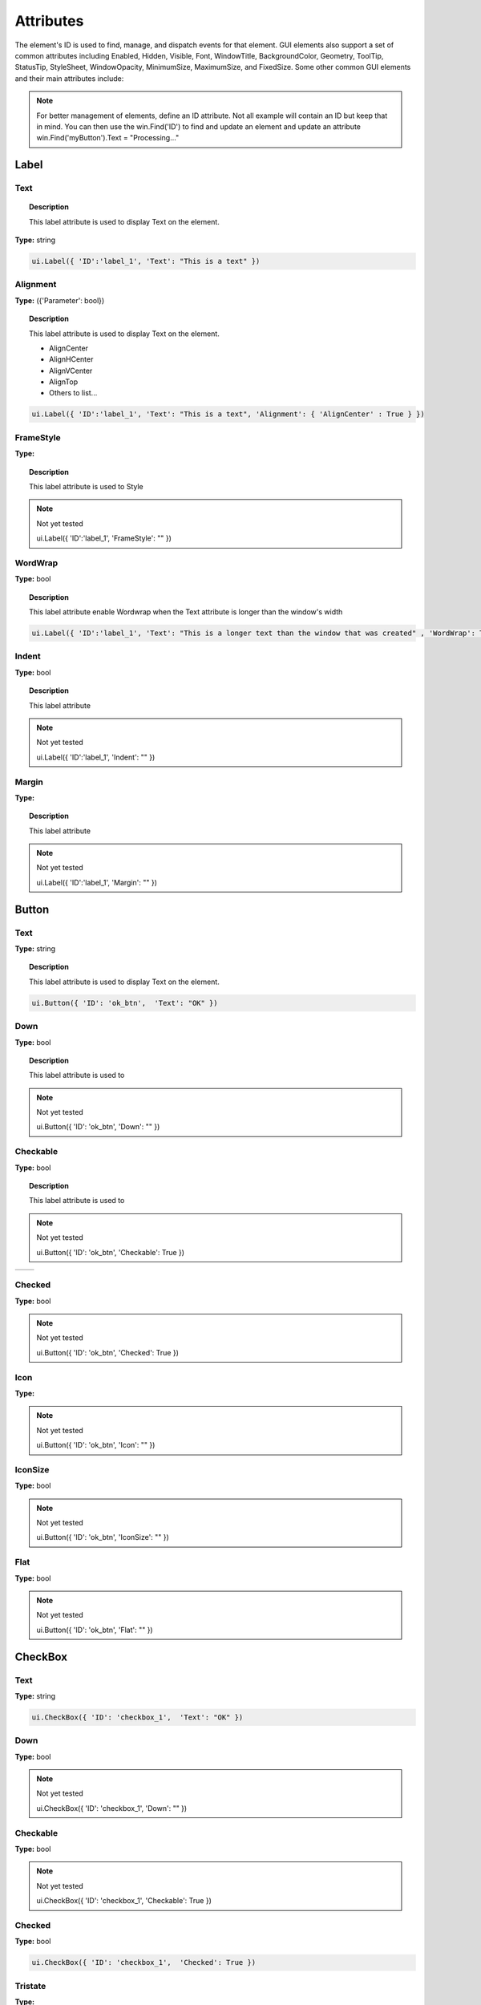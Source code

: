 Attributes
==========

The element's ID is used to find, manage, and dispatch events for that element. GUI elements also support a set of common attributes including 
Enabled, Hidden, Visible, Font, WindowTitle, BackgroundColor, Geometry, ToolTip, StatusTip, StyleSheet, WindowOpacity, MinimumSize, MaximumSize, 
and FixedSize. Some other common GUI elements and their main attributes include:


..  note:: 
	For better management of elements, define an ID attribute. Not all example will contain an ID but keep that in mind. 
	You can then use the win.Find('ID') to find and update an element and update an attribute win.Find('myButton').Text = "Processing..."

Label
-----

Text
^^^^

..  topic:: Description

	This label attribute is used to display Text on the element. 

**Type:** string

..  code-block:: python

	ui.Label({ 'ID':'label_1', 'Text': "This is a text" })


..  image:: images/UI_label_text.png
	:width: 400px
	:align: center

Alignment 
^^^^^^^^^

**Type:** ({'Parameter': bool})

..  topic:: Description

	This label attribute is used to display Text on the element.

	* AlignCenter
	* AlignHCenter
	* AlignVCenter
	* AlignTop
	* Others to list...

..  code-block:: python

	ui.Label({ 'ID':'label_1', 'Text': "This is a text", 'Alignment': { 'AlignCenter' : True } })

..  image:: images/UI_label_alignment.png
	:width: 400px
	:align: center


FrameStyle
^^^^^^^^^^

**Type:** 

..  topic:: Description

	This label attribute is used to Style

..  note:: Not yet tested

	ui.Label({ 'ID':'label_1', 'FrameStyle': "" })

WordWrap
^^^^^^^^

**Type:** bool

..  topic:: Description

	This label attribute enable Wordwrap when the Text attribute is longer than the window's width

..  code-block:: python
	
	ui.Label({ 'ID':'label_1', 'Text': "This is a longer text than the window that was created" , 'WordWrap': True })

..  image:: images/UI_label_wordwrap.png
	:width: 400px
	:align: center

Indent
^^^^^^

**Type:** bool

..  topic:: Description

	This label attribute

..  note:: Not yet tested

	ui.Label({ 'ID':'label_1', 'Indent': "" })

Margin
^^^^^^

**Type:** 

..  topic:: Description

	This label attribute

..  note:: Not yet tested

	ui.Label({ 'ID':'label_1', 'Margin': "" })


Button
------

Text
^^^^

**Type:** string

..  topic:: Description	

	This label attribute is used to display Text on the element. 

..  code-block:: 

    ui.Button({ 'ID': 'ok_btn',  'Text': "OK" })

..  image:: images/UI_button_text.png
	:width: 400px
	:align: center

Down
^^^^

**Type:** bool

..  topic:: Description

	This label attribute is used to 

..  note:: Not yet tested

    ui.Button({ 'ID': 'ok_btn',  'Down': "" })

Checkable
^^^^^^^^^

**Type:** bool

..  topic:: Description
	
	This label attribute is used to 

..  note:: Not yet tested

    ui.Button({ 'ID': 'ok_btn',  'Checkable': True })

..  |checkon| image:: images/UI_button_checkable_on.png
	:width: 300pt

..  |checkoff| image:: images/UI_button_checkable_off.png
	:width: 300pt

+------------+------------+
| |checkon|  | |checkoff| |
+------------+------------+


Checked
^^^^^^^

**Type:** bool

..  topic:: Description	
	This label attribute is used to 

..  note:: Not yet tested

    ui.Button({ 'ID': 'ok_btn',  'Checked': True })


Icon
^^^^

**Type:** 

..  topic:: Description	
	This label attribute is used to 

..  note:: Not yet tested

    ui.Button({ 'ID': 'ok_btn',  'Icon': "" })


IconSize
^^^^^^^^

**Type:** bool

..  topic:: Description	
	This label attribute is used to 

..  note:: Not yet tested

    ui.Button({ 'ID': 'ok_btn',  'IconSize': "" })

Flat
^^^^

**Type:** bool

..  topic:: Description	
	This label attribute is used to 

..  note:: Not yet tested

    ui.Button({ 'ID': 'ok_btn',  'Flat': "" })


CheckBox
--------

Text
^^^^

**Type:** string

..  topic:: Description		
	This label attribute is used to display Text on the element. 

..  code-block:: 

    ui.CheckBox({ 'ID': 'checkbox_1',  'Text': "OK" })

..  image:: images/UI_checkbox_text.png
	:width: 400px
	:align: center


Down
^^^^

**Type:** bool

..  topic:: Description		
	This label attribute is used to 

..  note:: Not yet tested

    ui.CheckBox({ 'ID': 'checkbox_1',  'Down': "" })

Checkable
^^^^^^^^^

**Type:** bool

..  topic:: Description		
	This label attribute is used to 

..  note:: Not yet tested

    ui.CheckBox({ 'ID': 'checkbox_1',  'Checkable': True })


Checked
^^^^^^^

**Type:** bool

..  topic:: Description		
	This label attribute is used to 

..  code-block:: python

    ui.CheckBox({ 'ID': 'checkbox_1',  'Checked': True })

..  image:: images/UI_checkbox_checked.png
	:width: 400px
	:align: center

Tristate
^^^^^^^^

**Type:**

..  topic:: Description		
	This label attribute is used to activate a 3 state checkbox

..  code-block:: python

    ui.CheckBox({ 'ID': 'checkbox_1',  'Tristate': True })


.. 	|tri1| image:: images/UI_checkbox_tristate1.png
    :width: 300pt

..  |tri2| image:: images/UI_checkbox_tristate2.png
	:width: 300pt

..  |tri3| image:: images/UI_checkbox_tristate3.png
	:width: 300pt

+---------+---------+---------+
| |tri1|  | |tri2|  | |tri3|  |
+---------+---------+---------+


CheckState
^^^^^^^^^^

**Type:**

..  topic:: Description		
	This label attribute is used to 

..  note:: Not yet tested

    ui.CheckBox({ 'ID': 'checkbox_1',  'CheckState': "" })


ComboBox
--------

ItemText
^^^^^^^^

**Type:**

..  topic:: Description		
	This label attribute is used to

..  note:: Not yet tested

    ui.ComboBox({ 'ID': 'combo_1',  'ItemText': 'test' })


Editable
^^^^^^^^

**Type:**bool

..  topic:: Description	
	This label attribute is used to 

..  note:: Not yet tested

    ui.ComboBox({ 'ID': 'combo_1',  'Editable': "" })


CurrentIndex
^^^^^^^^^^^^

**Type:**

..  topic:: Description	
	This label attribute is used to 

..  note:: Not yet tested

    ui.ComboBox({ 'ID': 'combo_1',  'CurrentIndex': "" })


CurrentText
^^^^^^^^^^^

**Type:**string

..  topic:: Description	
	This label attribute is used to 

..  note:: Not yet tested

    ui.ComboBox({ 'ID': 'combo_1',  'CurrentText': "" })


Count
^^^^^

**Type:**int

..  topic:: Description	
	This label attribute is used to 

..  note:: Not yet tested

    ui.ComboBox({ 'ID': 'combo_1',  'Count': 3 })


SpinBox
-------

Value
^^^^^

**Type:** int

..  topic:: Description		
	This spinbox attribute is used to set the current SpinBox value (default max=99)

..  code-block:: python

    ui.SpinBox({ 'ID': 'spin_1',  'Value': 10 })

..  image:: images/UI_spinbox_value.png
	:width: 400px
	:align: center

Minimum
^^^^^^^

**Type:** int

..  topic:: Description

	This spinbox attribute is used to set a Minimum value to the SpinBox

..  code-block:: python

    ui.SpinBox({ 'ID': 'spin_1',  'Minimum': 5 })


Maximum
^^^^^^^

**Type:** int

..  topic:: Description		

	This spinbox attribute is used to set a Maximum value to the SpinBox

..  code-block:: python

    ui.SpinBox({ 'ID': 'spin_1',  'Maximum': 8 })


SingleStep
^^^^^^^^^^

**Type:** int

..  topic:: Description	

	This spinbox attribute is used to set the step value of the SpinBox

..  code-block:: python

    ui.SpinBox({ 'ID': 'spin_1',  'SingleStep': 2 })


Prefix
^^^^^^

**Type:** string

..  topic:: Description	

	This spinbox attribute is used add a text prefix to the spinbox value

..  code-block:: python

    ui.SpinBox({ 'ID': 'spin_1',  'Prefix': "ABC_0" })

..  image:: images/UI_spinbox_prefix.png
	:width: 400px
	:align: center


Suffix
^^^^^^

**Type:** string

..  topic:: Description	

	This spinbox attribute is used add a text suffix to the spinbox value

..  code-block:: python

    ui.SpinBox({ 'ID': 'spin_1',  'Suffix': '_XYZ' })

..  image:: images/UI_spinbox_suffix.png
	:width: 400px
	:align: center


Alignment
^^^^^^^^^

**Type:**

..  topic:: Description		

	This label attribute is used to

..  note:: Not yet tested

    ui.SpinBox({ 'ID': 'spin_1',  'Alignment': "" })


ReadOnly
^^^^^^^^

**Type:** bool

..  topic:: Description	

	This spinbox attribute is used limit the spinbox usage to the side arrows. Keyboard entry disabled

..  code-block:: python

    ui.SpinBox({ 'ID': 'spin_1',  'ReadOnly': True })


Wrapping
^^^^^^^^

**Type:** bool

..  topic:: Description

	This spinbox attribute is used to allow the value to return to the Minimum value when passed Maximum and vice-versa

..  code-block:: python

    ui.SpinBox({ 'ID': 'spin_1',  'Wrapping': True })


Slider
------

Value
^^^^^

**Type:** int

..  topic:: Description	

	This slider attribute is used to set the slider value

..  code-block:: python

    ui.Slider({ 'ID': 'slider_1',  'Value': 5 })

..  image:: images/UI_slider_value.png
	:width: 400px
	:align: center

Minimum
^^^^^^^

**Type:** int

..  topic:: Description		

	This slider attribute is used to set a Minimum value to the Slider

..  code-block:: python

    ui.Slider({ 'ID': 'slider_1',  'Minimum': 2 })


Maximum
^^^^^^^

**Type:** int

..  topic:: Description	

	This slider attribute is used to set a Maximum value to the Slider

..  code-block:: python

    ui.Slider({ 'ID': 'slider_1',  'Maximum': 8 })


SingleStep
^^^^^^^^^^

**Type:** int

..  topic:: Description		

	This slider attribute is used to set the step value of the slider

..  code-block:: python

    ui.Slider({ 'ID': 'slider_1',  'SingleStep': 2 })


PageStep
^^^^^^^^

**Type:**

..  topic:: Description		

	This label attribute is used to

..  note:: Not yet tested

    ui.Slider({ 'ID': 'slider_1',  'PageStep': "" })


Orientation
^^^^^^^^^^^

**Type:** string

..  topic:: Description		

	This slider attribute is used to set the orientation of the slider

	* Vertical
	* Horizontal
	* ...

..  code-block:: python

    ui.Slider({ 'ID': 'slider_1',  'Orientation': 'Vertical' })

..  image:: images/UI_slider_orientation.png
	:width: 400px
	:align: center

Tracking
^^^^^^^^

**Type:**

..  topic:: Description		
	This label attribute is used to

..  note:: Not yet tested

    ui.Slider({ 'ID': 'slider_1',  'Tracking': "" })


SliderPosition
^^^^^^^^^^^^^^

**Type:**

..  topic:: Description		
	This label attribute is used to

..  note:: Not yet tested

    ui.Slider({ 'ID': 'slider_1',  'SliderPosition': ""})


LineEdit
--------

Text
^^^^

**Type:** string

..  topic:: Description		
	This label attribute is used to

..  note:: Not yet tested

    ui.LineEdit({ 'ID': 'le_1',  'Text': "" })


PlaceholderText
^^^^^^^^^^^^^^^

**Type:** string

..  topic:: Description		
	This label attribute is used to

..  note:: Not yet tested

    ui.LineEdit({ 'ID': 'le_1',  'PlaceholderText': "" })


Font
^^^^

**Type:** 

..  topic:: Description		
	This label attribute is used to

..  note:: Not yet tested

    ui.LineEdit({ 'ID': 'le_1',  'Font': "" })


MaxLength
^^^^^^^^^

**Type:** int

..  topic:: Description		
	This label attribute is used to

..  note:: Not yet tested

    ui.LineEdit({ 'ID': 'le_1',  'MaxLength': 50 })


ReadOnly
^^^^^^^^

**Type:** bool

..  topic:: Description		
	This label attribute is used to set the LineEdit to be Read-Only. 

..  code-block:: python

    ui.LineEdit({ 'ID': 'le_1',  'ReadOnly': True })


Modified
^^^^^^^^

**Type:** 

..  topic:: Description		
	This label attribute is used to

..  note:: Not yet tested

    ui.LineEdit({ 'ID': 'le_1',  'Modified': "" })


ClearButtonEnabled
^^^^^^^^^^^^^^^^^^

**Type:** bool

..  topic:: Description		
	This label attribute is used to

..  note:: Not yet tested

    ui.LineEdit({ 'ID': 'le_1',  'ClearButtonEnabled': True })



TextEdit
--------

Text
^^^^

**Type:** string

..  topic:: Description		
	This label attribute is used to

..  note:: Not yet tested

    ui.TextEdit({ 'ID': 'te_1',  'Text': "" })


PlaceholderText
^^^^^^^^^^^^^^^

**Type:** string

..  topic:: Description		
	This label attribute is used to

..  note:: Not yet tested

    ui.TextEdit({ 'ID': 'te_1',  'PlaceholderText': "" })


HTML
^^^^

**Type:** string

..  topic:: Description		
	This label attribute is used to

..  note:: Not yet tested

    ui.TextEdit({ 'ID': 'te_1',  'HTML': "" })


Font
^^^^

**Type:** 

..  topic:: Description		
	This label attribute is used to

..  note:: Not yet tested

    ui.TextEdit({ 'ID': 'te_1',  'Font': "" })


Alignment
^^^^^^^^^

**Type:** dict

..  topic:: Description		
	This label attribute is used to

..  note:: Not yet tested

    ui.TextEdit({ 'ID': 'te_1',  'Alignment': "" })


ReadOnly
^^^^^^^^

**Type:** bool

..  topic:: Description		
	This label attribute is used to

..  note:: Not yet tested

    ui.TextEdit({ 'ID': 'te_1',  'ReadOnly': True })


TextColor
^^^^^^^^^

**Type:** dict(r,g,b)

..  topic:: Description		
	This label attribute is used to

..  note:: Not yet tested

    ui.TextEdit({ 'ID': 'te_1',  'TextColor': {'R':1, 'G':1, 'B':0} })


TextBackgroundColor
^^^^^^^^^^^^^^^^^^^

**Type:** string

..  topic:: Description		
	This label attribute is used to

..  note:: Not yet tested

    ui.TextEdit({ 'ID': 'te_1',  'TextBackgroundColor': "" })


TabStopWidth
^^^^^^^^^^^^

**Type:** int

..  topic:: Description		
	This label attribute is used to

..  note:: Not yet tested

    ui.TextEdit({ 'ID': 'te_1',  'TabStopWidth': 50 })


Lexer
^^^^^

**Type:** 

..  topic:: Description		
	This label attribute is used to

..  note:: Not yet tested

    ui.TextEdit({ 'ID': 'te_1',  'Lexer':  })


LexerColors
^^^^^^^^^^^

**Type:** 

..  topic:: Description		
	This label attribute is used to

..  note:: Not yet tested

    ui.TextEdit({ 'ID': 'te_1',  'LexerColors': })


ColorPicker
-----------

Text
^^^^

**Type:** string

..  topic:: Description		
	This label attribute is used to

..  note:: Not yet tested

    ui.ColorPicker({ 'ID': 'colorpicker_1',  'Text': "" })


Color
^^^^^

**Type:** dict

..  topic:: Description		
	This label attribute is used to

..  note:: Not yet tested

    ui.ColorPicker({ 'ID': 'colorpicker_1',  'Color': "" })


Tracking
^^^^^^^^

**Type:** bool

..  topic:: Description		
	This label attribute is used to

..  note:: Not yet tested

    ui.ColorPicker({ 'ID': 'colorpicker_1',  'Tracking': True })


DoAlpha
^^^^^^^

**Type:** bool

..  topic:: Description		
	This label attribute is used to include Alpha value in the RGB ColorPicker

..  code-block:: python

    ui.ColorPicker({ 'ID': 'colorpicker_1',  'DoAlpha': True })


Font
----

Family
^^^^^^

**Type:** string

..  topic:: Description		
	This label attribute is used to

..  note:: Not yet tested

    ui.Font({ 'Family': "" })


StyleName
^^^^^^^^^

**Type:** string

..  topic:: Description		
	This label attribute is used to

..  note:: Not yet tested

    ui.Font({ 'StyleName': "" })


PointSize
^^^^^^^^^

**Type:** int

..  topic:: Description		
	This label attribute is used to

..  note:: Not yet tested

    ui.Font({ 'PointSize': 12 })


PixelSize
^^^^^^^^^

**Type:** int

..  topic:: Description		
	This label attribute is used to

..  note:: Not yet tested

    ui.Font({ 'PixelSize': 14 })


Bold
^^^^

**Type:** bool

..  topic:: Description		
	This label attribute is used to

..  note:: Not yet tested

    ui.Font({ 'Bold': True })


Italic
^^^^^^

**Type:** bool

..  topic:: Description		
	This label attribute is used to

..  note:: Not yet tested

    ui.Font({ 'Italic': True })


Underline
^^^^^^^^^

**Type:** bool

..  topic:: Description		
	This label attribute is used to

..  note:: Not yet tested

    ui.Font({ 'Underline': True })


Overline
^^^^^^^^

**Type:** bool

..  topic:: Description		
	This label attribute is used to

..  note:: Not yet tested

    ui.Font({ 'Overline': True })


StrikeOut
^^^^^^^^^

**Type:** bool

..  topic:: Description		
	This label attribute is used to

..  note:: Not yet tested

    ui.Font({ 'StrikeOut': True })


Kerning
^^^^^^^

**Type:** bool

..  topic:: Description		
	This label attribute is used to

..  note:: Not yet tested

    ui.Font({ 'Kerning': True })


Weight
^^^^^^

**Type:** int, float

..  topic:: Description		
	This label attribute is used to set a size relative to other element of the group . Element with Weight 0.5 will be twice the size of an element with Weight 0.25

..  note:: Not yet tested

    ui.Font({ 'Weight': 0.25 })


Stretch
^^^^^^^

**Type:** bool

..  topic:: Description		
	This label attribute is used to

..  note:: Not yet tested

    ui.Font({ 'Stretch': True })


MonoSpaced
^^^^^^^^^^

**Type:** bool

..  topic:: Description		
	This label attribute is used to

..  note:: Not yet tested

    ui.Font({ 'MonoSpaced': True })


Icon
----

File
^^^^

**Type:** string

..  topic:: Description		
	This label attribute is used to point at the image file to use for the Icon Element

	* .png 
	* .jpg

..  note:: Not yet tested

    ui.Font({ 'File': "" })


Tabbar
------

CurrentIndex
^^^^^^^^^^^^

**Type:** int

..  topic:: Description		
	This label attribute is used to 

..  note:: Not yet tested

    ui.Tabbar({ 'CurrentIndex': 1 })


TabsClosable
^^^^^^^^^^^^

**Type:** bool

..  topic:: Description		
	This label attribute is used to 

..  note:: Not yet tested

    ui.Tabbar({ 'TabsClosable': True })


Expanding
^^^^^^^^^

**Type:** bool

..  topic:: Description		
	This label attribute is used to 

..  note:: Not yet tested

    ui.Tabbar({ 'Expanding': True })


AutoHide
^^^^^^^^

**Type:** bool

..  topic:: Description		
	This label attribute is used to 

..  note:: Not yet tested

    ui.Tabbar({ 'AutoHide': True })


Movable
^^^^^^^

**Type:** bool

..  topic:: Description		
	This label attribute is used to 

..  note:: Not yet tested

    ui.Tabbar({ 'Movable': True })


DrawBase
^^^^^^^^

**Type:** bool

..  topic:: Description		
	This label attribute is used to 

..  note:: Not yet tested

    ui.Tabbar({ 'DrawBase': True })


UsesScrollButtons
^^^^^^^^^^^^^^^^^

**Type:** bool

..  topic:: Description		
	This label attribute is used to 

..  note:: Not yet tested

    ui.Tabbar({ 'UsesScrollButtons': True })


DocumentMode
^^^^^^^^^^^^

**Type:** bool

..  topic:: Description		
	This label attribute is used to 

..  note:: Not yet tested

    ui.Tabbar({ 'DocumentMode': True })


ChangeCurrentOnDrag
^^^^^^^^^^^^^^^^^^^

**Type:** bool

..  topic:: Description		
	This label attribute is used to 

..  note:: Not yet tested

    ui.Tabbar({ 'ChangeCurrentOnDrag': True })



Tree
----

ColumnCount
^^^^^^^^^^^

**Type:** int

..  topic:: Description		
	This label attribute is used to 

..  note:: Not yet tested

    ui.Tree({ 'ID':'my_tree', 'ColumnCount': 1 })


SortingEnabled
^^^^^^^^^^^^^^

**Type:** bool

..  topic:: Description		
	This label attribute is used to 

..  note:: Not yet tested

    ui.Tree({ 'ID':'my_tree', 'SortingEnabled': True })


ItemsExpandable
^^^^^^^^^^^^^^^

**Type:** bool

..  topic:: Description		
	This label attribute is used to 

..  note:: Not yet tested

    ui.Tree({ 'ID':'my_tree', 'ItemsExpandable': True })


ExpandsOnDoubleClick
^^^^^^^^^^^^^^^^^^^^

**Type:** bool

..  topic:: Description		
	This label attribute is used to 

..  note:: Not yet tested

    ui.Tree({ 'ID':'my_tree', 'ExpandsOnDoubleClick': True })


AutoExpandDelay
^^^^^^^^^^^^^^^

**Type:** bool

..  topic:: Description		
	This label attribute is used to 

..  note:: Not yet tested

    ui.Tree({ 'ID':'my_tree', 'AutoExpandDelay': True })


HeaderHidden
^^^^^^^^^^^^

**Type:** bool

..  topic:: Description		
	This label attribute is used to 

..  note:: Not yet tested

    ui.Tree({ 'ID':'my_tree', 'HeaderHidden': True })


IconSize
^^^^^^^^

**Type:** int

..  topic:: Description		
	This label attribute is used to 

..  note:: Not yet tested

    ui.Tree({ 'ID':'my_tree', 'IconSize': 12 })


RootIsDecorated
^^^^^^^^^^^^^^^

**Type:** bool

..  topic:: Description		
	This label attribute is used to 

..  note:: Not yet tested

    ui.Tree({ 'ID':'my_tree', 'RootIsDecorated': True })


Animated
^^^^^^^^

**Type:** bool

..  topic:: Description		
	This label attribute is used to 

..  note:: Not yet tested

    ui.Tree({ 'ID':'my_tree', 'Animated': True })


AllColumnsShowFocus
^^^^^^^^^^^^^^^^^^^

**Type:** bool

..  topic:: Description		
	This label attribute is used to 

..  note:: Not yet tested

    ui.Tree({ 'ID':'my_tree', 'AllColumnsShowFocus': True })


WordWrap
^^^^^^^^

**Type:** bool

..  topic:: Description		
	This label attribute is used to 

..  note:: Not yet tested

    ui.Tree({ 'ID':'my_tree', 'WordWrap': True })


TreePosition
^^^^^^^^^^^^

**Type:** 

..  topic:: Description		
	This label attribute is used to 

..  note:: Not yet tested

    ui.Tree({ 'ID':'my_tree', 'TreePosition':  })


SelectionBehavior
^^^^^^^^^^^^^^^^^

**Type:** 

..  topic:: Description		
	This label attribute is used to 

..  note:: Not yet tested

    ui.Tree({ 'ID':'my_tree', 'SelectionBehavior':  })


SelectionMode
^^^^^^^^^^^^^

**Type:** 

..  topic:: Description		
	This label attribute is used to 

..  note:: Not yet tested

    ui.Tree({ 'ID':'my_tree', 'SelectionMode':  })


UniformRowHeights
^^^^^^^^^^^^^^^^^

**Type:** bool

..  topic:: Description		
	This label attribute is used to 

..  note:: Not yet tested

    ui.Tree({ 'ID':'my_tree', 'UniformRowHeights': True })


Indentation
^^^^^^^^^^^

**Type:** bool

..  topic:: Description		
	This label attribute is used to 

..  note:: Not yet tested

    ui.Tree({ 'ID':'my_tree', 'Indentation': True })


VerticalScrollMode
^^^^^^^^^^^^^^^^^^

**Type:** bool

..  topic:: Description		
	This label attribute is used to 

..  note:: Not yet tested

    ui.Tree({ 'ID':'my_tree', 'VerticalScrollMode': True })


HorizontalScrollMode
^^^^^^^^^^^^^^^^^^^^

**Type:** bool

..  topic:: Description		
	This label attribute is used to 

..  note:: Not yet tested

    ui.Tree({ 'ID':'my_tree', 'HorizontalScrollMode': True })


AutoScroll
^^^^^^^^^^

**Type:** bool

..  topic:: Description		
	This label attribute is used to 

..  note:: Not yet tested

    ui.Tree({ 'ID':'my_tree', 'AutoScroll': True })


AutoScrollMargin
^^^^^^^^^^^^^^^^

**Type:** bool

..  topic:: Description		
	This label attribute is used to 

..  note:: Not yet tested

    ui.Tree({ 'ID':'my_tree', 'AutoScrollMargin': True })


TabKeyNavigation
^^^^^^^^^^^^^^^^

**Type:** bool

..  topic:: Description		
	This label attribute is used to 

..  note:: Not yet tested

    ui.Tree({ 'ID':'my_tree', 'TabKeyNavigation': True })


AlternatingRowColors
^^^^^^^^^^^^^^^^^^^^

**Type:** bool

..  topic:: Description		
	This label attribute is used to 

..  note:: Not yet tested

    ui.Tree({ 'ID':'my_tree', 'AlternatingRowColors': True })


FrameStyle
^^^^^^^^^^

**Type:** 

..  topic:: Description		
	This label attribute is used to 

..  note:: Not yet tested

    ui.Tree({ 'ID':'my_tree', 'FrameStyle':  })


LineWidth
^^^^^^^^^

**Type:** int

..  topic:: Description		
	This label attribute is used to 

..  note:: Not yet tested

    ui.Tree({ 'ID':'my_tree', 'LineWidth': 2 })


MidLineWidth
^^^^^^^^^^^^

**Type:** int

..  topic:: Description		
	This label attribute is used to 

..  note:: Not yet tested

    ui.Tree({ 'ID':'my_tree', 'MidLineWidth': 2 })


FrameRect
^^^^^^^^^

**Type:** bool

..  topic:: Description		
	This label attribute is used to 

..  note:: Not yet tested

    ui.Tree({ 'ID':'my_tree', 'FrameRect': True })


FrameShape
^^^^^^^^^^

**Type:** 

..  topic:: Description		
	This label attribute is used to 

..  note:: Not yet tested

    ui.Tree({ 'ID':'my_tree', 'FrameShape':  })


FrameShadow
^^^^^^^^^^^

**Type:** bool

..  topic:: Description		
	This label attribute is used to 

..  note:: Not yet tested

    ui.Tree({ 'ID':'my_tree', 'FrameShadow': True })


TreeItem
--------

Selected
^^^^^^^^

**Type:** bool

..  topic:: Description		
	This label attribute is used to 

..  note:: Not yet tested

    ui.TreeItem({ 'Selected': True })


Hidden
^^^^^^

**Type:** bool

..  topic:: Description		
	This label attribute is used to 

..  note:: Not yet tested

    ui.TreeItem({ 'Hidden': True })


Expanded
^^^^^^^^

**Type:** bool

..  topic:: Description		
	This label attribute is used to 

..  note:: Not yet tested

    ui.TreeItem({ 'Expanded': True })



Disabled
^^^^^^^^

**Type:** bool

..  topic:: Description		
	This label attribute is used to 

..  note:: Not yet tested

    ui.TreeItem({ 'Disabled': True })


FirstColumnSpanned
^^^^^^^^^^^^^^^^^^

**Type:** bool

..  topic:: Description		
	This label attribute is used to 

..  note:: Not yet tested

    ui.TreeItem({ 'Selected': True })


Flags
^^^^^

**Type:** bool

..  topic:: Description		
	This label attribute is used to 

..  note:: Not yet tested

    ui.TreeItem({ 'Selected': True })


ChildIndicatorPolicy
^^^^^^^^^^^^^^^^^^^^

**Type:** bool

..  topic:: Description		
	This label attribute is used to 

..  note:: Not yet tested

    ui.TreeItem({ 'Selected': True })


Some elements also have property arrays, indexed by item or column (zero-based), e.g. newItem.Text[2] = 'Third column text'


Combo
-----

ItemText[ ]
^^^^^^^^^^^

**Type:** string

..  topic:: Description		
	This label attribute is used to 

..  note:: Not yet tested

    newItem.Text[2] = 'Third column text'


TabBar Property Array
---------------------

TabText[ ]
^^^^^^^^^^

**Type:** string

..  topic:: Description		
	This label attribute is used to 

..  note:: Not yet tested

    newItem.TabText[2] = "Third Tab Text"


TabToolTip[ ]
^^^^^^^^^^^^^

**Type:** string

..  topic:: Description		
	This label attribute is used to 

..  note:: Not yet tested

    newItem.TabToolTip[2] = "Third Tab Tooltip Text"


TabWhatsThis[ ]
^^^^^^^^^^^^^^^

**Type:** string

..  topic:: Description		
	This label attribute is used to 

..  note:: Not yet tested

    newItem.TabWhatsThis[2] = "Third Tab WhatsThis Text"


TabTextColor[ ]
^^^^^^^^^^^^^^^

**Type:** dict

..  topic:: Description		
	This label attribute is used to 

..  note:: Not yet tested

    newItem.TabTextColor[2] = {'R':1, 'G':1, 'B':1}


Tree Property Array
-------------------

ColumnWidth[ ]
^^^^^^^^^^^^^^

**Type:** int

..  topic:: Description		
	This label attribute is used to 

..  note:: Not yet tested

    newItem.ColumnWidth[2] = 50


Treeitem Property Array
-----------------------

Text[ ]
^^^^^^^

**Type:** string

..  topic:: Description		
	This label attribute is used to 

..  note:: Not yet tested

    newItem.Text[2] = 'Text inside Tree in third row'


StatusTip[ ]
^^^^^^^^^^^^

**Type:** string

..  topic:: Description		
	This label attribute is used to 

..  note:: Not yet tested

    newItem.StatusTip[2] = 'StatusTip inside Tree in third row'


ToolTip[ ]
^^^^^^^^^^

**Type:** string

..  topic:: Description		
	This label attribute is used to 

..  note:: Not yet tested

    newItem.ToolTip[2] = 'ToolTip inside Tree in third row'


WhatsThis[ ]
^^^^^^^^^^^^

**Type:** string

..  topic:: Description		
	This label attribute is used to 

..  note:: Not yet tested

    newItem.WhatsThis[2] = 'WhatsThis inside Tree in third row'


SizeHint[ ]
^^^^^^^^^^^

**Type:** int

..  topic:: Description		
	This label attribute is used to 

..  note:: Not yet tested

    newItem.SizeHint[2] = 'SizeHint inside Tree in third row'


TextAlignment[ ]
^^^^^^^^^^^^^^^^

**Type:** string

..  topic:: Description		
	This label attribute is used to 

..  note:: Not yet tested

    newItem.TextAlignment[2] = 'TextAlignment inside Tree in third row'


CheckState[ ]
^^^^^^^^^^^^^

**Type:** bool

..  topic:: Description		
	This label attribute is used to 

..  note:: Not yet tested

    newItem.CheckState[2] = 'CheckState inside Tree in third row'


BackgroundColor[ ]
^^^^^^^^^^^^^^^^^^

**Type:** dict

..  topic:: Description		
	This label attribute is used to 

..  note:: Not yet tested

    newItem.BackgroundColor[2] = {'R':1, 'G':1, 'B':1}


TextColor[ ]
^^^^^^^^^^^^

**Type:** dict

..  topic:: Description		
	This label attribute is used to change the color of the text

..  note:: Not yet tested

    newItem.TextColor[2] = {'R':1, 'G':1, 'B':1}


Icon[ ]
^^^^^^^

**Type:** string

..  topic:: Description		
	This label attribute is used to 

..  note:: Not yet tested

    newItem.Icon[2] = 


Font[ ]
^^^^^^^

**Type:** string

..  topic:: Description		
	This label attribute is used to 

..  note:: Not yet tested

    newItem.Font[2] = 'Font inside Tree in third row'

	
Some elements like Label and Button will automatically recognise and render basic HTML in their Text attributes, 
and TextEdit is capable of displaying and returning HTML too. 
Element attributes can be specified when creating the element, or can be read or changed later:

..  code-block:: python

	win.Find('myButton').Text = "Processing..."


Timer
-----

Interval
^^^^^^^^

**Type:** int

..  topic:: Description		
	This attribute is used to set a time in milisecs

..  code-block:: python

	ui.Timer({ 'ID': 'MyTimer', 'Interval': 1000 })  # 1000 millisecs
    mytimer.Start() Start() and Stop()   to add in the UI_elements_func.rst
	dispatcher['On']['Timeout'] = OnTimer



Singleshot
^^^^^^^^^^

**Type:** int

..  topic:: Description		
	This attribute is used to

..  note:: Not yet tested
	ui.Timer({ 'ID': 'MyTimer', 'Singleshot': 1000 })


RemainingTime
^^^^^^^^^^^^^

**Type:** int

..  topic:: Description		
	This attribute is used to

..  note:: Not yet tested
	ui.Timer({ 'ID': 'MyTimer', 'RemainingTime': 1000 })


IsActive
^^^^^^^^

**Type:** bool

..  topic:: Description		
	This attribute is used to

..  note:: Not yet tested
	ui.Timer({ 'ID': 'MyTimer', 'IsActive': True })


